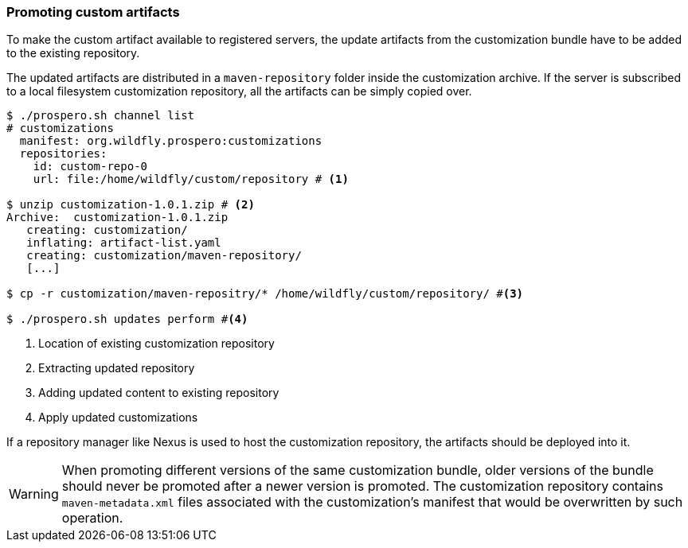 ### Promoting custom artifacts

To make the custom artifact available to registered servers, the update artifacts from the customization bundle have to be added to the existing repository.

The updated artifacts are distributed in a `maven-repository` folder inside the customization archive. If the server is subscribed to a local filesystem customization repository, all the artifacts can be simply copied over.

[source, bash]
```
$ ./prospero.sh channel list
# customizations
  manifest: org.wildfly.prospero:customizations
  repositories:
    id: custom-repo-0
    url: file:/home/wildfly/custom/repository # <1>

$ unzip customization-1.0.1.zip # <2>
Archive:  customization-1.0.1.zip
   creating: customization/
   inflating: artifact-list.yaml
   creating: customization/maven-repository/
   [...]

$ cp -r customization/maven-repositry/* /home/wildfly/custom/repository/ #<3>

$ ./prospero.sh updates perform #<4>
```
<1> Location of existing customization repository
<2> Extracting updated repository
<3> Adding updated content to existing repository
<4> Apply updated customizations

If a repository manager like Nexus is used to host the customization repository, the artifacts should be deployed into it.

WARNING: When promoting different versions of the same customization bundle, older versions of the bundle should never be promoted after a newer version is promoted. The customization repository contains `maven-metadata.xml` files associated with the customization's manifest that would be overwritten by such operation.